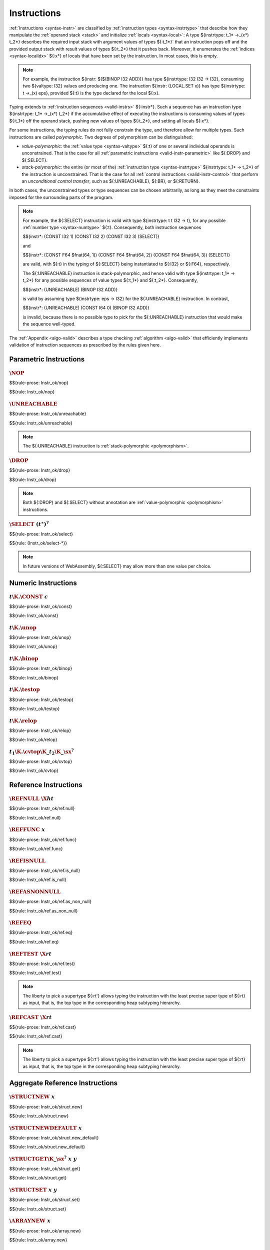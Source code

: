 .. index:: instruction, ! instruction type, context, value, operand stack, ! polymorphism
.. _valid-instr:

Instructions
------------

:ref:`Instructions <syntax-instr>` are classified by :ref:`instruction types <syntax-instrtype>` that describe how they manipulate the :ref:`operand stack <stack>` and initialize :ref:`locals <syntax-local>`:
A type ${instrtype: t_1* ->_(x*) t_2*} describes the required input stack with argument values of types ${:t_1*}` that an instruction pops off
and the provided output stack with result values of types ${:t_2*} that it pushes back.
Moreover, it enumerates the :ref:`indices <syntax-localidx>` ${:x*} of locals that have been set by the instruction.
In most cases, this is empty.

.. note::
   For example, the instruction ${instr: $($(BINOP I32 ADD))} has type ${instrtype: I32 I32 -> I32},
   consuming two ${valtype: I32} values and producing one.
   The instruction ${instr: (LOCAL.SET x)} has type ${instrtype: t ->_(x) eps}, provided ${:t} is the type declared for the local ${:x}.

Typing extends to :ref:`instruction sequences <valid-instrs>` ${:instr*}.
Such a sequence has an instruction type ${instrtype: t_1* ->_(x*) t_2*} if the accumulative effect of executing the instructions is consuming values of types ${:t_1*} off the operand stack, pushing new values of types ${:t_2*}, and setting all locals ${:x*}.

.. _polymorphism:

For some instructions, the typing rules do not fully constrain the type,
and therefore allow for multiple types.
Such instructions are called *polymorphic*.
Two degrees of polymorphism can be distinguished:

* *value-polymorphic*:
  the :ref:`value type <syntax-valtype>` ${:t} of one or several individual operands is unconstrained.
  That is the case for all :ref:`parametric instructions <valid-instr-parametric>` like ${:DROP} and ${:SELECT}.

* *stack-polymorphic*:
  the entire (or most of the) :ref:`instruction type <syntax-instrtype>` ${instrtype: t_1* -> t_2*} of the instruction is unconstrained.
  That is the case for all :ref:`control instructions <valid-instr-control>` that perform an *unconditional control transfer*, such as ${:UNREACHABLE}, ${:BR}, or ${:RETURN}.

In both cases, the unconstrained types or type sequences can be chosen arbitrarily, as long as they meet the constraints imposed for the surrounding parts of the program.

.. note::
   For example, the ${:SELECT} instruction is valid with type ${instrtype: t t I32 -> t}, for any possible :ref:`number type <syntax-numtype>` ${:t}.
   Consequently, both instruction sequences

   $${instr*: (CONST I32 1) (CONST I32 2) (CONST I32 3) (SELECT)}

   and

   $${instr*: (CONST F64 $fnat(64, 1)) (CONST F64 $fnat(64, 2)) (CONST F64 $fnat(64, 3)) (SELECT)}

   are valid, with ${:t} in the typing of ${:SELECT} being instantiated to ${:I32} or ${:F64}, respectively.

   The ${:UNREACHABLE} instruction is stack-polymorphic,
   and hence valid with type ${instrtype: t_1* -> t_2*} for any possible sequences of value types ${:t_1*} and ${:t_2*}.
   Consequently,

   $${instr*: (UNREACHABLE) (BINOP I32 ADD)}

   is valid by assuming type ${instrtype: eps -> I32} for the ${:UNREACHABLE} instruction.
   In contrast,

   $${instr*: (UNREACHABLE) (CONST I64 0) (BINOP I32 ADD)}

   is invalid, because there is no possible type to pick for the ${:UNREACHABLE} instruction that would make the sequence well-typed.

The :ref:`Appendix <algo-valid>` describes a type checking :ref:`algorithm <algo-valid>` that efficiently implements validation of instruction sequences as prescribed by the rules given here.


.. index:: parametric instructions, value type, polymorphism
   pair: validation; instruction
   single: abstract syntax; instruction
.. _valid-instr-parametric:

Parametric Instructions
~~~~~~~~~~~~~~~~~~~~~~~

.. _valid-nop:

:math:`\NOP`
............

$${rule-prose: Instr_ok/nop}

$${rule: Instr_ok/nop}


.. _valid-unreachable:

:math:`\UNREACHABLE`
....................

$${rule-prose: Instr_ok/unreachable}

$${rule: Instr_ok/unreachable}

.. note::
   The ${:UNREACHABLE} instruction is :ref:`stack-polymorphic <polymorphism>`.


.. _valid-drop:

:math:`\DROP`
.............

$${rule-prose: Instr_ok/drop}

$${rule: Instr_ok/drop}

.. note::
   Both ${:DROP} and ${:SELECT} without annotation are :ref:`value-polymorphic <polymorphism>` instructions.


.. _valid-select:

:math:`\SELECT~(t^\ast)^?`
..........................

$${rule-prose: Instr_ok/select}

$${rule: {Instr_ok/select-*}}

.. note::
   In future versions of WebAssembly, ${:SELECT} may allow more than one value per choice.


.. index:: numeric instruction
   pair: validation; instruction
   single: abstract syntax; instruction
.. _valid-instr-numeric:

Numeric Instructions
~~~~~~~~~~~~~~~~~~~~

.. _valid-const:

:math:`t\K{.}\CONST~c`
......................

$${rule-prose: Instr_ok/const}

$${rule: Instr_ok/const}


.. _valid-unop:

:math:`t\K{.}\unop`
...................

$${rule-prose: Instr_ok/unop}

$${rule: Instr_ok/unop}


.. _valid-binop:

:math:`t\K{.}\binop`
....................

$${rule-prose: Instr_ok/binop}

$${rule: Instr_ok/binop}


.. _valid-testop:

:math:`t\K{.}\testop`
.....................

$${rule-prose: Instr_ok/testop}

$${rule: Instr_ok/testop}


.. _valid-relop:

:math:`t\K{.}\relop`
....................

$${rule-prose: Instr_ok/relop}

$${rule: Instr_ok/relop}


.. _valid-cvtop:

:math:`t_1\K{.}\cvtop\K{\_}t_2\K{\_}\sx^?`
..........................................

$${rule-prose: Instr_ok/cvtop}

$${rule: Instr_ok/cvtop}


.. index:: reference instructions, reference type
   pair: validation; instruction
   single: abstract syntax; instruction
.. _valid-instr-ref:

Reference Instructions
~~~~~~~~~~~~~~~~~~~~~~

.. _valid-ref.null:

:math:`\REFNULL~\X{ht}`
.......................

$${rule-prose: Instr_ok/ref.null}

$${rule: Instr_ok/ref.null}


.. _valid-ref.func:

:math:`\REFFUNC~x`
..................

$${rule-prose: Instr_ok/ref.func}

$${rule: Instr_ok/ref.func}


.. _valid-ref.is_null:

:math:`\REFISNULL`
..................

$${rule-prose: Instr_ok/ref.is_null}

$${rule: Instr_ok/ref.is_null}


.. _valid-ref.as_non_null:

:math:`\REFASNONNULL`
.....................

$${rule-prose: Instr_ok/ref.as_non_null}

$${rule: Instr_ok/ref.as_non_null}


.. _valid-ref.eq:

:math:`\REFEQ`
..............

$${rule-prose: Instr_ok/ref.eq}

$${rule: Instr_ok/ref.eq}


.. _valid-ref.test:

:math:`\REFTEST~\X{rt}`
.......................

$${rule-prose: Instr_ok/ref.test}

$${rule: Instr_ok/ref.test}

.. note::
   The liberty to pick a supertype ${:rt'} allows typing the instruction with the least precise super type of ${:rt} as input, that is, the top type in the corresponding heap subtyping hierarchy.


.. _valid-ref.cast:

:math:`\REFCAST~\X{rt}`
.......................

$${rule-prose: Instr_ok/ref.cast}

$${rule: Instr_ok/ref.cast}

.. note::
   The liberty to pick a supertype ${:rt'} allows typing the instruction with the least precise super type of ${:rt} as input, that is, the top type in the corresponding heap subtyping hierarchy.


.. index:: aggregate reference

Aggregate Reference Instructions
~~~~~~~~~~~~~~~~~~~~~~~~~~~~~~~~

.. _valid-struct.new:

:math:`\STRUCTNEW~x`
....................

$${rule-prose: Instr_ok/struct.new}

$${rule: Instr_ok/struct.new}


.. _valid-struct.new_default:

:math:`\STRUCTNEWDEFAULT~x`
...........................

$${rule-prose: Instr_ok/struct.new_default}

$${rule: Instr_ok/struct.new_default}


.. _valid-struct.get:
.. _valid-struct.get_u:
.. _valid-struct.get_s:

:math:`\STRUCTGET\K{\_}\sx^?~x~y`
.................................

$${rule-prose: Instr_ok/struct.get}

$${rule: Instr_ok/struct.get}


.. _valid-struct.set:

:math:`\STRUCTSET~x~y`
......................

$${rule-prose: Instr_ok/struct.set}

$${rule: Instr_ok/struct.set}


.. _valid-array.new:

:math:`\ARRAYNEW~x`
...................

$${rule-prose: Instr_ok/array.new}

$${rule: Instr_ok/array.new}


.. _valid-array.new_default:

:math:`\ARRAYNEWDEFAULT~x`
..........................

$${rule-prose: Instr_ok/array.new_default}

$${rule: Instr_ok/array.new_default}


.. _valid-array.new_fixed:

:math:`\ARRAYNEWFIXED~x~n`
..........................

$${rule-prose: Instr_ok/array.new_fixed}

$${rule: Instr_ok/array.new_fixed}


.. _valid-array.new_elem:

:math:`\ARRAYNEWELEM~x~y`
.........................

$${rule-prose: Instr_ok/array.new_elem}

$${rule: Instr_ok/array.new_elem}


.. _valid-array.new_data:

:math:`\ARRAYNEWDATA~x~y`
.........................

$${rule-prose: Instr_ok/array.new_data}

$${rule: Instr_ok/array.new_data}


.. _valid-array.get:
.. _valid-array.get_u:
.. _valid-array.get_s:

:math:`\ARRAYGET\K{\_}\sx^?~x`
..............................

$${rule-prose: Instr_ok/array.get}

$${rule: Instr_ok/array.get}


.. _valid-array.set:

:math:`\ARRAYSET~x`
...................

$${rule-prose: Instr_ok/array.set}

$${rule: Instr_ok/array.set}


.. _valid-array.len:

:math:`\ARRAYLEN`
.................

$${rule-prose: Instr_ok/array.len}

$${rule: Instr_ok/array.len}


.. _valid-array.fill:

:math:`\ARRAYFILL~x`
....................

$${rule-prose: Instr_ok/array.fill}

$${rule: Instr_ok/array.fill}


.. _valid-array.copy:

:math:`\ARRAYCOPY~x~y`
......................

$${rule-prose: Instr_ok/array.copy}

$${rule: Instr_ok/array.copy}


.. _valid-array.init_elem:

:math:`\ARRAYINITELEM~x~y`
..........................

$${rule-prose: Instr_ok/array.init_elem}

$${rule: Instr_ok/array.init_elem}


.. _valid-array.init_data:

:math:`\ARRAYINITDATA~x~y`
..........................

$${rule-prose: Instr_ok/array.init_data}

$${rule: Instr_ok/array.init_data}


.. index:: scalar reference

Scalar Reference Instructions
~~~~~~~~~~~~~~~~~~~~~~~~~~~~~

.. _valid-ref.i31:

:math:`\REFI31`
...............

$${rule-prose: Instr_ok/ref.i31}

$${rule: Instr_ok/ref.i31}


.. _valid-i31.get:

:math:`\I31GET\K{\_}\sx`
........................

$${rule-prose: Instr_ok/i31.get}

$${rule: Instr_ok/i31.get}



.. index:: external reference

External Reference Instructions
~~~~~~~~~~~~~~~~~~~~~~~~~~~~~~~

.. _valid-any.convert_extern:

:math:`\ANYCONVERTEXTERN`
.........................

$${rule-prose: Instr_ok/any.convert_extern}

$${rule: Instr_ok/any.convert_extern}


.. _valid-extern.convert_any:

:math:`\EXTERNCONVERTANY`
.........................

$${rule-prose: Instr_ok/extern.convert_any}

$${rule: Instr_ok/extern.convert_any}


.. index:: vector instruction
   pair: validation; instruction
   single: abstract syntax; instruction

.. _valid-instr-vec:
.. _aux-unpackshape:

Vector Instructions
~~~~~~~~~~~~~~~~~~~
Vector instructions can have a prefix to describe the :ref:`shape <syntax-shape>` of the operand. Packed numeric types, ${packtype:I8} and ${packtype:I16}, are not :ref:`value types <syntax-valtype>`. An auxiliary function maps such packed type shapes to value types:

$${definition: unpackshape}


.. _valid-vconst:

:math:`\V128\K{.}\VCONST~c`
...........................

$${rule-prose: Instr_ok/vconst}

$${rule: Instr_ok/vconst}


.. _valid-vvunop:

:math:`\V128\K{.}\vvunop`
.........................

$${rule-prose: Instr_ok/vvunop}

$${rule: Instr_ok/vvunop}


.. _valid-vvbinop:

:math:`\V128\K{.}\vvbinop`
..........................

$${rule-prose: Instr_ok/vvbinop}

$${rule: Instr_ok/vvbinop}


.. _valid-vvternop:

:math:`\V128\K{.}\vvternop`
...........................

$${rule-prose: Instr_ok/vvternop}

$${rule: Instr_ok/vvternop}


.. _valid-vvtestop:

:math:`\V128\K{.}\vvtestop`
...........................

$${rule-prose: Instr_ok/vvtestop}

$${rule: Instr_ok/vvtestop}


.. _valid-vunop:

:math:`\shape\K{.}\vunop`
.........................

$${rule-prose: Instr_ok/vunop}

$${rule: Instr_ok/vunop}


.. _valid-vbinop:

:math:`\shape\K{.}\vbinop`
..........................

$${rule-prose: Instr_ok/vbinop}

$${rule: Instr_ok/vbinop}


.. _valid-vternop:

:math:`\shape\K{.}\vternop`
...........................

$${rule-prose: Instr_ok/vternop}

$${rule: Instr_ok/vternop}


.. _valid-vtestop:

:math:`\shape\K{.}\vtestop`
...........................

$${rule-prose: Instr_ok/vtestop}

$${rule: Instr_ok/vtestop}


.. _valid-vrelop:

:math:`\shape\K{.}\vrelop`
..........................

$${rule-prose: Instr_ok/vrelop}

$${rule: Instr_ok/vrelop}


.. _valid-vshiftop:

:math:`\ishape\K{.}\vishiftop`
..............................

$${rule-prose: Instr_ok/vshiftop}

$${rule: Instr_ok/vshiftop}


.. _valid-vbitmask:

:math:`\ishape\K{.}\VBITMASK`
.............................

$${rule-prose: Instr_ok/vbitmask}

$${rule: Instr_ok/vbitmask}


.. _valid-vswizzlop:

:math:`\K{i8x16.}\vswizzlop`
............................

$${rule-prose: Instr_ok/vswizzlop}

$${rule: Instr_ok/vswizzlop}


.. _valid-vshuffle:

:math:`\K{i8x16.}\VSHUFFLE~\laneidx^{16}`
.........................................

$${rule-prose: Instr_ok/vshuffle}

$${rule: Instr_ok/vshuffle}


.. _valid-vsplat:

:math:`\shape\K{.}\VSPLAT`
..........................

$${rule-prose: Instr_ok/vsplat}

$${rule: Instr_ok/vsplat}


.. _valid-vextract_lane:

:math:`\shape\K{.}\VEXTRACTLANE\K{\_}\sx^?~\laneidx`
....................................................

$${rule-prose: Instr_ok/vextract_lane}

$${rule: Instr_ok/vextract_lane}


.. _valid-vreplace_lane:

:math:`\shape\K{.}\VREPLACELANE~\laneidx`
.........................................

$${rule-prose: Instr_ok/vreplace_lane}

$${rule: Instr_ok/vreplace_lane}


.. _valid-vextunop:

:math:`\ishape_1\K{.}\vextunop\K{\_}\ishape_2`
..............................................

$${rule-prose: Instr_ok/vextunop}

$${rule: Instr_ok/vextunop}


.. _valid-vextbinop:

:math:`\ishape_1\K{.}\vextbinop\K{\_}\ishape_2`
...............................................

$${rule-prose: Instr_ok/vextbinop}

$${rule: Instr_ok/vextbinop}


.. _valid-vextternop:

:math:`\ishape_1\K{.}\vextternop\K{\_}\ishape_2`
................................................

$${rule-prose: Instr_ok/vextternop}

$${rule: Instr_ok/vextternop}


.. _valid-vnarrow:

:math:`\ishape_1\K{.}\VNARROW\K{\_}\ishape_2\K{\_}\sx`
......................................................

$${rule-prose: Instr_ok/vnarrow}

$${rule: Instr_ok/vnarrow}


.. _valid-vcvtop:

:math:`\shape\K{.}\vcvtop\K{\_}\half^?\K{\_}\shape\K{\_}\sx^?\K{\_zero}^?`
..........................................................................

$${rule-prose: Instr_ok/vcvtop}

$${rule: Instr_ok/vcvtop}


.. index:: variable instructions, local index, global index, context
   pair: validation; instruction
   single: abstract syntax; instruction
.. _valid-instr-variable:

Variable Instructions
~~~~~~~~~~~~~~~~~~~~~

.. _valid-local.get:

:math:`\LOCALGET~x`
...................

$${rule-prose: Instr_ok/local.get}

$${rule: Instr_ok/local.get}


.. _valid-local.set:

:math:`\LOCALSET~x`
...................

$${rule-prose: Instr_ok/local.set}

$${rule: Instr_ok/local.set}


.. _valid-local.tee:

:math:`\LOCALTEE~x`
...................

$${rule-prose: Instr_ok/local.tee}

$${rule: Instr_ok/local.tee}


.. _valid-global.get:

:math:`\GLOBALGET~x`
....................

$${rule-prose: Instr_ok/global.get}

$${rule: Instr_ok/global.get}


.. _valid-global.set:

:math:`\GLOBALSET~x`
....................

$${rule-prose: Instr_ok/global.set}

$${rule: Instr_ok/global.set}


.. index:: table instruction, table index, context
   pair: validation; instruction
   single: abstract syntax; instruction
.. _valid-instr-table:

Table Instructions
~~~~~~~~~~~~~~~~~~

.. _valid-table.get:

:math:`\TABLEGET~x`
...................

$${rule-prose: Instr_ok/table.get}

$${rule: Instr_ok/table.get}


.. _valid-table.set:

:math:`\TABLESET~x`
...................

$${rule-prose: Instr_ok/table.set}

$${rule: Instr_ok/table.set}


.. _valid-table.size:

:math:`\TABLESIZE~x`
....................

$${rule-prose: Instr_ok/table.size}

$${rule: Instr_ok/table.size}


.. _valid-table.grow:

:math:`\TABLEGROW~x`
....................

$${rule-prose: Instr_ok/table.grow}

$${rule: Instr_ok/table.grow}


.. _valid-table.fill:

:math:`\TABLEFILL~x`
....................

$${rule-prose: Instr_ok/table.fill}

$${rule: Instr_ok/table.fill}


.. _valid-table.copy:

:math:`\TABLECOPY~x~y`
......................

$${rule-prose: Instr_ok/table.copy}

$${rule: Instr_ok/table.copy}


.. _valid-table.init:

:math:`\TABLEINIT~x~y`
......................

$${rule-prose: Instr_ok/table.init}

$${rule: Instr_ok/table.init}


.. _valid-elem.drop:

:math:`\ELEMDROP~x`
...................

$${rule-prose: Instr_ok/elem.drop}

$${rule: Instr_ok/elem.drop}


.. index:: memory instruction, memory index, context
   pair: validation; instruction
   single: abstract syntax; instruction
.. _valid-memarg:
.. _valid-instr-memory:

Memory Instructions
~~~~~~~~~~~~~~~~~~~

.. _valid-load-val:

:math:`t\K{.}\LOAD~x~\memarg`
.............................

$${rule-prose: Instr_ok/load-val}

$${rule: Instr_ok/load-val}


.. _valid-load-pack:

:math:`t\K{.}\LOAD{N}\K{\_}\sx~x~\memarg`
.........................................

$${rule-prose: Instr_ok/load-pack}

$${rule: Instr_ok/load-pack}


.. _valid-store-val:

:math:`t\K{.}\STORE~x~\memarg`
..............................

$${rule-prose: Instr_ok/store-val}

$${rule: Instr_ok/store-val}


.. _valid-store-pack:

:math:`t\K{.}\STORE{N}~x~\memarg`
.................................

$${rule-prose: Instr_ok/store-pack}

$${rule: Instr_ok/store-pack}


.. _valid-vload-val:

:math:`\K{v128.}\LOAD~x~\memarg`
.....................................

$${rule-prose: Instr_ok/vload-val}

$${rule: Instr_ok/vload-val}


.. _valid-vload-pack:

:math:`\K{v128.}\LOAD{N}\K{x}M\_\sx~x~\memarg`
..............................................

$${rule-prose: Instr_ok/vload-pack}

$${rule: Instr_ok/vload-pack}


.. _valid-vload-splat:

:math:`\K{v128.}\LOAD{N}\K{\_splat}~x~\memarg`
..............................................

$${rule-prose: Instr_ok/vload-splat}

$${rule: Instr_ok/vload-splat}


.. _valid-vload-zero:

:math:`\K{v128.}\LOAD{N}\K{\_zero}~x~\memarg`
.............................................

$${rule-prose: Instr_ok/vload-zero}

$${rule: Instr_ok/vload-zero}


.. _valid-vload_lane:

:math:`\K{v128.}\LOAD{N}\K{\_lane}~x~\memarg~\laneidx`
......................................................

$${rule-prose: Instr_ok/vload_lane}

$${rule: Instr_ok/vload_lane}


.. _valid-vstore:

:math:`\K{v128.}\STORE~x~\memarg`
.................................

$${rule-prose: Instr_ok/vstore}

$${rule: Instr_ok/vstore}


.. _valid-vstore_lane:

:math:`\K{v128.}\STORE{N}\K{\_lane}~x~\memarg~\laneidx`
.......................................................

$${rule-prose: Instr_ok/vstore_lane}

$${rule: Instr_ok/vstore_lane}


.. _valid-memory.size:

:math:`\MEMORYSIZE~x`
.....................

$${rule-prose: Instr_ok/memory.size}

$${rule: Instr_ok/memory.size}


.. _valid-memory.grow:

:math:`\MEMORYGROW~x`
.....................

$${rule-prose: Instr_ok/memory.grow}

$${rule: Instr_ok/memory.grow}


.. _valid-memory.fill:

:math:`\MEMORYFILL~x`
.....................

$${rule-prose: Instr_ok/memory.fill}

$${rule: Instr_ok/memory.fill}


.. _valid-memory.copy:

:math:`\MEMORYCOPY~x~y`
.......................

$${rule-prose: Instr_ok/memory.copy}

$${rule: Instr_ok/memory.copy}


.. _valid-memory.init:

:math:`\MEMORYINIT~x~y`
.......................

$${rule-prose: Instr_ok/memory.init}

$${rule: Instr_ok/memory.init}


.. _valid-data.drop:

:math:`\DATADROP~x`
...................

$${rule-prose: Instr_ok/data.drop}

$${rule: Instr_ok/data.drop}


.. index:: control instructions, structured control, label, block, branch, block type, label index, result type, function index, type index, tag index, list, polymorphism, context
   pair: validation; instruction
   single: abstract syntax; instruction
.. _valid-label:
.. _valid-instr-control:

Control Instructions
~~~~~~~~~~~~~~~~~~~~

.. _valid-block:

:math:`\BLOCK~\blocktype~\instr^\ast~\END`
..........................................

$${rule-prose: Instr_ok/block}

$${rule: Instr_ok/block}

.. note::
   The :ref:`notation <notation-concat>` ${context: {LABELS (t*)} ++ C} inserts the new label type at index ${:0}, shifting all others.
   The same applies to all other block instructions.


.. _valid-loop:

:math:`\LOOP~\blocktype~\instr^\ast~\END`
.........................................

$${rule-prose: Instr_ok/loop}

$${rule: Instr_ok/loop}


.. _valid-if:

:math:`\IF~\blocktype~\instr_1^\ast~\ELSE~\instr_2^\ast~\END`
.............................................................

$${rule-prose: Instr_ok/if}

$${rule: Instr_ok/if}



.. _valid-try_table:

:math:`\TRYTABLE~\blocktype~\catch^\ast~\instr^\ast~\END`
.........................................................

$${rule-prose: Instr_ok/try_table}

$${rule: Instr_ok/try_table}


.. _valid-catch:

:math:`\CATCH~x~l`
..................

$${rule-prose: Catch_ok/catch}

$${rule: Catch_ok/catch}


:math:`\CATCHREF~x~l`
.....................

$${rule-prose: Catch_ok/catch_ref}

$${rule: Catch_ok/catch_ref}


:math:`\CATCHALL~l`
...................

$${rule-prose: Catch_ok/catch_all}

$${rule: Catch_ok/catch_all}


:math:`\CATCHALLREF~l`
......................

$${rule-prose: Catch_ok/catch_all_ref}

$${rule: Catch_ok/catch_all_ref}


.. _valid-br:

:math:`\BR~l`
.............

$${rule-prose: Instr_ok/br}

$${rule: Instr_ok/br}

.. note::
   The :ref:`label index <syntax-labelidx>` space in the :ref:`context <context>` ${:C} contains the most recent label first, so that ${:C.LABELS[l]} performs a relative lookup as expected.
   This applies to other branch instructions as well.

   The ${:BR} instruction is :ref:`stack-polymorphic <polymorphism>`.


.. _valid-br_if:

:math:`\BRIF~l`
...............

$${rule-prose: Instr_ok/br_if}

$${rule: Instr_ok/br_if}


.. _valid-br_table:

:math:`\BRTABLE~l^\ast~l_N`
...........................

$${rule-prose: Instr_ok/br_table}

$${rule: Instr_ok/br_table}

.. note::
   The ${:BR_TABLE} instruction is :ref:`stack-polymorphic <polymorphism>`.

   Furthermore, the :ref:`result type <syntax-resulttype>` ${:t*} is also chosen non-deterministically in this rule.
   Although it may seem necessary to compute ${:t*} as the greatest lower bound of all label types in practice,
   a simple :ref:`sequential algorithm <algo-valid>` does not require this.


.. _valid-br_on_null:

:math:`\BRONNULL~l`
...................

$${rule-prose: Instr_ok/br_on_null}

$${rule: Instr_ok/br_on_null}


.. _valid-br_on_non_null:

:math:`\BRONNONNULL~l`
......................

$${rule-prose: Instr_ok/br_on_non_null}

$${rule: Instr_ok/br_on_non_null}


.. _valid-br_on_cast:

:math:`\BRONCAST~l~\X{rt}_1~\X{rt}_2`
.....................................

$${rule-prose: Instr_ok/br_on_cast}

$${rule: Instr_ok/br_on_cast}


.. _valid-br_on_cast_fail:

:math:`\BRONCASTFAIL~l~\X{rt}_1~\X{rt}_2`
.........................................

$${rule-prose: Instr_ok/br_on_cast_fail}

$${rule: Instr_ok/br_on_cast_fail}


.. _valid-call:

:math:`\CALL~x`
...............

$${rule-prose: Instr_ok/call}

$${rule: Instr_ok/call}


.. _valid-call_ref:

:math:`\CALLREF~x`
..................

$${rule-prose: Instr_ok/call_ref}

$${rule: Instr_ok/call_ref}


.. _valid-call_indirect:

:math:`\CALLINDIRECT~x~y`
.........................

$${rule-prose: Instr_ok/call_indirect}

$${rule: Instr_ok/call_indirect}


.. _valid-return:

:math:`\RETURN`
...............

$${rule-prose: Instr_ok/return}

$${rule: Instr_ok/return}

.. note::
   The ${:RETURN} instruction is :ref:`stack-polymorphic <polymorphism>`.

   ${resulttype?: C.RETURN} is absent (set to ${:eps}) when validating an :ref:`expression <valid-expr>` that is not a function body.
   This differs from it being set to the empty result type ${:[eps]},
   which is the case for functions not returning anything.


.. _valid-return_call:

:math:`\RETURNCALL~x`
.....................

$${rule-prose: Instr_ok/return_call}

$${rule: Instr_ok/return_call}

.. note::
   The ${:RETURN_CALL} instruction is :ref:`stack-polymorphic <polymorphism>`.


.. _valid-return_call_ref:

:math:`\RETURNCALLREF~x`
........................

$${rule-prose: Instr_ok/return_call_ref}

$${rule: Instr_ok/return_call_ref}

.. note::
   The ${:RETURN_CALL_REF} instruction is :ref:`stack-polymorphic <polymorphism>`.


.. _valid-return_call_indirect:

:math:`\RETURNCALLINDIRECT~x~y`
...............................

$${rule-prose: Instr_ok/return_call_indirect}

$${rule: Instr_ok/return_call_indirect}

.. note::
   The ${:RETURN_CALL_INDIRECT} instruction is :ref:`stack-polymorphic <polymorphism>`.


.. _valid-throw:

:math:`\THROW~x`
................

$${rule-prose: Instr_ok/throw}

$${rule: Instr_ok/throw}

.. note::
   The ${:THROW} instruction is :ref:`stack-polymorphic <polymorphism>`.


.. _valid-throw_ref:

:math:`\THROWREF`
.................

$${rule-prose: Instr_ok/throw_ref}

$${rule: Instr_ok/throw_ref}

.. note::
   The ${:THROW_REF} instruction is :ref:`stack-polymorphic <polymorphism>`.


.. index:: instruction, instruction sequence, local type
.. _valid-instrs:

Instruction Sequences
~~~~~~~~~~~~~~~~~~~~~

Typing of instruction sequences is defined recursively.


Empty Instruction Sequence: :math:`\epsilon`
............................................

$${rule-prose: Instrs_ok}


$${rule: Instrs_ok/empty}

$${rule: Instrs_ok/seq}

$${rule: {Instrs_ok/sub Instrs_ok/frame}}

.. note::
   In combination with the previous rule,
   subsumption allows to compose instructions whose types would not directly fit otherwise.
   For example, consider the instruction sequence

   $${instr*: (CONST I32 1) (CONST I32 2) (BINOP I32 ADD)}

   To type this sequence, its subsequence ${instr*: (CONST I32 2) (BINOP I32 ADD)} needs to be valid with an intermediate type.
   But the direct type of ${instr: (CONST I32 2)} is ${instrtype: eps -> I32}, not matching the two inputs expected by ${instr: $($(BINOP I32 ADD))}.
   The subsumption rule allows to weaken the type of ${:(CONST I32 2)} to the supertype ${instrtype: I32 -> I32 I32}, such that it can be composed with ${instr: $($(BINOP I32 ADD))} and yields the intermediate type ${instrtype: I32 -> I32 I32} for the subsequence. That can in turn be composed with the first constant.

   Furthermore, subsumption allows to drop init variables ${:x*} from the instruction type in a context where they are not needed, for example, at the end of the body of a :ref:`block <valid-block>`.


.. index:: expression, result type
   pair: validation; expression
   single: abstract syntax; expression
   single: expression; constant
.. _valid-expr:

Expressions
~~~~~~~~~~~

Expressions ${:expr} are classified by :ref:`result types <syntax-resulttype>` ${:t*}.

$${rule-prose: Expr_ok}

$${rule: Expr_ok}


.. index:: ! constant
.. _valid-constant:

Constant Expressions
....................

In a *constant* expression, all instructions must be constant.

$${rule-prose: Expr_const}

$${rule-prose: Instr_const}


$${rule: Expr_const}

$${rule:
  {Instr_const/const Instr_const/vconst Instr_const/binop}
  {Instr_const/ref.null Instr_const/ref.i31 Instr_const/ref.func}
  {Instr_const/struct.new Instr_const/struct.new_default}
  {Instr_const/array.new Instr_const/array.new_default Instr_const/array.new_fixed}
  {Instr_const/any.convert_extern Instr_const/extern.convert_any}
  {Instr_const/global.get}
}

.. note::
   Currently, constant expressions occurring in :ref:`globals <syntax-global>` are further constrained in that contained ${:GLOBAL.GET} instructions are only allowed to refer to *imported* or *previously defined* globals. Constant expressions occurring in :ref:`tables <syntax-table>` may only have ${:GLOBAL.GET} instructions that refer to *imported* globals.
   This is enforced in the :ref:`validation rule for modules <valid-module>` by constraining the context ${:C} accordingly.

   The definition of constant expression may be extended in future versions of WebAssembly.
